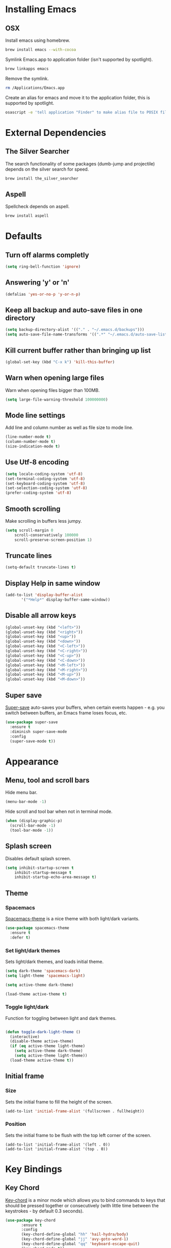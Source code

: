 * Installing Emacs
** OSX

Install emacs using homebrew.

#+BEGIN_SRC sh
brew install emacs --with-cocoa
#+END_SRC

Symlink Emacs.app to application folder (isn't supported by spotlight).

#+BEGIN_SRC sh
brew linkapps emacs
#+END_SRC

Remove the symlink.

#+BEGIN_SRC sh
rm /Applications/Emacs.app
#+END_SRC

Create an alias for emacs and move it to the application folder, this is supported
by spotlight.

#+BEGIN_SRC sh
osascript -e 'tell application "Finder" to make alias file to POSIX file "/usr/local/opt/emacs/Emacs.app" at POSIX file "/Applications"'
#+END_SRC

* External Dependencies
** The Silver Searcher

The search functionality of some packages (dumb-jump and projectile) depends
on the silver search for speed.

#+BEGIN_SRC sh
brew install the_silver_searcher
#+END_SRC

** Aspell

Spellcheck depends on aspell.

#+BEGIN_SRC sh
brew install aspell
#+END_SRC

* Defaults
** Turn off alarms completly

#+BEGIN_SRC emacs-lisp
  (setq ring-bell-function 'ignore)
#+END_SRC

** Answering 'y' or 'n'

#+BEGIN_SRC emacs-lisp
  (defalias 'yes-or-no-p 'y-or-n-p)
#+END_SRC

** Keep all backup and auto-save files in one directory

#+BEGIN_SRC emacs-lisp
  (setq backup-directory-alist '(("." . "~/.emacs.d/backups")))
  (setq auto-save-file-name-transforms '((".*" "~/.emacs.d/auto-save-list/" t)))
#+END_SRC

** Kill current buffer rather than bringing up list

#+BEGIN_SRC emacs-lisp
(global-set-key (kbd "C-x k") 'kill-this-buffer)
#+END_SRC

** Warn when opening large files

Warn when opening files bigger than 100MB.

#+BEGIN_SRC emacs-lisp
(setq large-file-warning-threshold 100000000)
#+END_SRC

** Mode line settings

Add line and column number as well as file size to mode line.

#+BEGIN_SRC emacs-lisp
(line-number-mode t)
(column-number-mode t)
(size-indication-mode t)
#+END_SRC

** Use Utf-8 encoding

#+BEGIN_SRC emacs-lisp
(setq locale-coding-system 'utf-8)
(set-terminal-coding-system 'utf-8)
(set-keyboard-coding-system 'utf-8)
(set-selection-coding-system 'utf-8)
(prefer-coding-system 'utf-8)
#+END_SRC

** Smooth scrolling

Make scrolling in buffers less jumpy.

#+BEGIN_SRC emacs-lisp
(setq scroll-margin 0
    scroll-conservatively 100000
    scroll-preserve-screen-position 1)
#+END_SRC

** Truncate lines

#+BEGIN_SRC emacs-lisp
(setq-default truncate-lines t)
#+END_SRC

** Display Help in same window

#+BEGIN_SRC emacs-lisp
(add-to-list 'display-buffer-alist
       '("*Help*" display-buffer-same-window))
#+END_SRC

** Disable all arrow keys

#+BEGIN_SRC emacs-lisp
(global-unset-key (kbd "<left>"))
(global-unset-key (kbd "<right>"))
(global-unset-key (kbd "<up>"))
(global-unset-key (kbd "<down>"))
(global-unset-key (kbd "<C-left>"))
(global-unset-key (kbd "<C-right>"))
(global-unset-key (kbd "<C-up>"))
(global-unset-key (kbd "<C-down>"))
(global-unset-key (kbd "<M-left>"))
(global-unset-key (kbd "<M-right>"))
(global-unset-key (kbd "<M-up>"))
(global-unset-key (kbd "<M-down>"))
#+END_SRC

** Super save

[[https://github.com/bbatsov/super-save][Super-save]] auto-saves your buffers, when certain events happen - e.g. you
switch between buffers, an Emacs frame loses focus, etc.

#+BEGIN_SRC emacs-lisp
(use-package super-save
  :ensure t
  :diminish super-save-mode
  :config
  (super-save-mode t))
#+END_SRC

* Appearance
** Menu, tool and scroll bars

Hide menu bar.

#+BEGIN_SRC emacs-lisp
(menu-bar-mode -1)
#+END_SRC

Hide scroll and tool bar when not in terminal mode.

#+BEGIN_SRC emacs-lisp
(when (display-graphic-p)
  (scroll-bar-mode -1)
  (tool-bar-mode -1))
#+END_SRC

** Splash screen

Disables default splash screen.

#+BEGIN_SRC emacs-lisp
(setq inhibit-startup-screen t
    inhibit-startup-message t
    inhibit-startup-echo-area-message t)
#+END_SRC

** Theme
*** Spacemacs

[[https://github.com/nashamri/spacemacs-theme][Spacemacs-theme]] is a nice theme with both light/dark variants.

#+BEGIN_SRC emacs-lisp
(use-package spacemacs-theme
  :ensure t
  :defer t)
#+END_SRC

*** Set light/dark themes

Sets light/dark themes, and loads initial theme.

#+BEGIN_SRC emacs-lisp
(setq dark-theme 'spacemacs-dark)
(setq light-theme 'spacemacs-light)

(setq active-theme dark-theme)

(load-theme active-theme t)
#+END_SRC

*** Toggle light/dark

Function for toggling between light and dark themes.

#+BEGIN_SRC emacs-lisp

(defun toggle-dark-light-theme ()
  (interactive)
  (disable-theme active-theme)
  (if (eq active-theme light-theme)
    (setq active-theme dark-theme)
    (setq active-theme light-theme))
  (load-theme active-theme t))
#+END_SRC

** Initial frame
*** Size

Sets the initial frame to fill the height of the screen.

#+BEGIN_SRC emacs-lisp
(add-to-list 'initial-frame-alist '(fullscreen . fullheight))
#+END_SRC

*** Position

Sets the initial frame to be flush with the top left corner of the screen.

#+BEGIN_SRC emasc-lisp
(add-to-list 'initial-frame-alist '(left . 0))
(add-to-list 'initial-frame-alist '(top . 0))
#+END_SRC

* Key Bindings
** Key Chord

[[https://www.emacswiki.org/emacs/key-chord.el][Key-chord]] is a minor mode which allows you to bind commands to keys
that should be pressed together or consecutively (with little time
between the keystrokes - by default 0.3 seconds).

#+BEGIN_SRC emacs-lisp
(use-package key-chord
       :ensure t
       :config
       (key-chord-define-global "hh" 'hail-hydra/body)
       (key-chord-define-global "jj" 'avy-goto-word-1)
       (key-chord-define-global "qq" 'keyboard-escape-quit)
       (key-chord-mode t))
#+END_SRC

** Hail Hydra

Hail Hydra, a hydra for managing other hydras.

#+BEGIN_SRC emacs-lisp
(defhydra hail-hydra (:foreign-keys warn :columns 3)
  "Hail Hydra"
  ("b" hydra-buffer/body "buffer" :exit t)
  ("c" hydra-config/body "config" :exit t)
  ("f" hydra-file/body "file" :exit t)
  ("g" hydra-git/body "git" :exit t)
  ("h" hydra-help/body "help" :exit t)
  ("p" hydra-project/body "project" :exit t)
  ("s" hydra-snippet/body "snippet" :exit t)
  ("t" toggle-shell "terminal" :exit t)
  ("w" hydra-window/body "window" :exit t)
  ("+" toggle-dark-light-theme "light/dark" :exit t)
  ("q" nil "quit")
)
#+END_SRC

** Buffer hydra

#+BEGIN_SRC emacs-lisp
(defhydra hydra-buffer (:foreign-keys warn :columns 3)
  "Buffer"
  ("s" ivy-switch-buffer "switch" :exit t)
  ("n" next-buffer "next")
  ("p" previous-buffer "previous")
  ("k" kill-this-buffer "kill" :exit t)
  ("q" nil "quit")
)
#+END_SRC

** Config hydra

#+BEGIN_SRC emacs-lisp
(defhydra hydra-config (:foreign-keys warn :columns 3)
  "Config"
  ("o" (find-file  "~/.emacs.d/config.org") "open emacs config" :exit t)
  ("r" (load-file  "~/.emacs.d/init.el") "reload emacs config" :exit t)
  ("q" nil "quit")
)
#+END_SRC

** File hydra

#+BEGIN_SRC emacs-lisp
(defhydra hydra-file (:foreign-keys warn :columns 3)
  "File"
  ("o" find-file "open file" :exit t)
  ("r" ivy-switch-buffer "recent file" :exit t)
  ("s" swiper "search file" :exit t)
  ("q" nil "quit")
)
#+END_SRC

** Git hydra

#+BEGIN_SRC emacs-lisp
(defhydra hydra-git (:foreign-keys warn :columns 3)
  "Git"
  ("s" magit-status "status" :exit t)
  ("b" magit-blame "blame" :exit t)
  ("q" nil "quit")
)
#+END_SRC

** Help hydra

#+BEGIN_SRC emacs-lisp
(defhydra hydra-help (:foreign-keys warn :columns 3)
  "Help"
  ("f" describe-function "describe function" :exit t)
  ("k" describe-key "describe key" :exit t)
  ("m" describe-mode "describe mode" :exit t)
  ("v" describe-variable "describe variable" :exit t)
  ("q" nil "quit" :exit t)
)
#+END_SRC

** Project hydra

#+BEGIN_SRC emacs-lisp
(defhydra hydra-project (:foreign-keys warn :columns 3)
  "Project"
  ("o" projectile-switch-project "open project" :exit t)
  ("f" projectile-find-file "find file in project" :exit t)
  ("j" dumb-jump-go "jump to definition")
  ("r" dumb-jump-back "return from definition")
  ("s" projectile-ag "search project")
  ("t" projectile-toggle-between-implementation-and-test  "toggle test/implementation" :exit t)
  ("T" projectile-test-project "runs all tests" :exit t)
  ("q" nil "quit")
)
#+END_SRC

** Snippet hydra

#+BEGIN_SRC emacs-lisp
(defhydra hydra-snippet (:foreign-keys warn :columns 3)
  "Snippet"
  ("e" yas-visit-snippet-file "edit snippet" :exit t)
  ("n" open-new-snippet-below "new snippet" :exit t)
  ("s" save-and-close-window  "save snippet" :exit t)
  ("q" nil "quit" :exit t)
)
#+END_SRC

Save and close window.

#+BEGIN_SRC emacs-lisp
(defun save-and-close-window ()
       (interactive)
       (save-buffer)
       (delete-window))
#+END_SRC

** Window hydra

#+BEGIN_SRC emacs-lisp
(defhydra hydra-window (:foreign-keys warn :columns 3)
  "Window"
  ("f" toggle-frame-fullscreen "toggle fullscreen" :exit t)
  ("h" split-window-below "horizontal split" :exit t)
  ("k" delete-window "kill window" :exit t)
  ("s" other-window "switch window")
  ("v" split-window-right "vertical split" :exit t)
  ("q" nil "quit")
)
#+END_SRC

* Shell
** Exec path from shell

[[https://github.com/purcell/exec-path-from-shell][exec-path-from-shell]] makes emacs shell behave like local shell.

#+BEGIN_SRC emacs-lisp
  (use-package exec-path-from-shell
  :ensure t)
#+END_SRC

Sets $MANPATH, $PATH and exec-path from your shell, but only on OS X.
#+BEGIN_SRC emacs-lisp
  (when (memq window-system '(mac ns))
  (exec-path-from-shell-initialize))
#+END_SRC

** Toggle Shell
If shell window is open close it otherwise open it.

#+BEGIN_SRC emacs-lisp
(defun toggle-shell ()
   (interactive)
   (if (get-buffer-window "*shell*")
    (delete-window (get-buffer-window "*shell*"))
  (shell)))
#+END_SRC

* Text Manipulation
** Delete selected region when typing

#+BEGIN_SRC emacs-lisp
(delete-selection-mode t)
#+END_SRC

** Only use spaces

#+BEGIN_SRC emacs-lisp
(setq-default indent-tabs-mode nil)
#+END_SRC

** Tab width

Set tab width.

#+BEGIN_SRC emacs-lisp
(setq-default tab-width 2)
#+END_SRC

** Contextual tab

Tab will now contextually indent or complete.

#+BEGIN_SRC emacs-lisp
(setq tab-always-indent 'complete)
#+END_SRC

** Move Text

[[https://github.com/emacsfodder/move-text][MoveText]] is extracted from Basic edit toolkit. It allows you to move the
current line using M-up / M-down if a region is marked, it will move the
region instead.

#+BEGIN_SRC emacs-lisp
(use-package move-text
  :ensure t)
#+END_SRC

** Flyspell

Turn spellcheck on, sets it to use aspell and british spelling.

#+BEGIN_SRC emacs-lisp
(use-package flyspell
  :ensure t
  :config
  (setq ispell-program-name "aspell"
    ispell-extra-args '("--sug-mode=ultra" "--lang=en_GB"))
  (add-hook 'text-mode-hook #'flyspell-mode)
  (add-hook 'prog-mode-hook #'flyspell-prog-mode))
#+END_SRC

** Expand Region

[[https://github.com/magnars/expand-region.el][Expand-region]]  increases the selected region by semantic units.

#+BEGIN_SRC emacs-lisp
(use-package expand-region
       :ensure t)
#+END_SRC

** Undo tree

[[https://www.emacswiki.org/emacs/UndoTree][Undo-tree]] enables conventional undo-redo behaviour.

#+BEGIN_SRC emacs-lisp
(use-package undo-tree
  :ensure t
  :bind (("s-Z" . undo-tree-redo)
     ("s-z" . undo-tree-undo))
  :config
  (setq undo-tree-history-directory-alist
    `((".*" . ,temporary-file-directory)))
  (setq undo-tree-auto-save-history t))
#+END_SRC

** White space

[[https://www.emacswiki.org/emacs/WhiteSpace][whitespace]] cleans white space on save .

#+BEGIN_SRC emacs-lisp
(use-package whitespace
  :ensure t
  :init
  (add-hook 'before-save-hook #'whitespace-cleanup))
#+END_SRC

** Hungry Delete

[[https://github.com/nflath/hungry-delete][Hungry delete]] deletes all the contiguous whitespace either before point
or after point in a single operation.

#+BEGIN_SRC emacs-lisp
(use-package hungry-delete :ensure t
  :diminish ""
  :config
  (global-hungry-delete-mode))
#+END_SRC

* Navigation
** Recent files

[[https://www.emacswiki.org/emacs/RecentFiles][Recentf]] is a minor mode that builds a list of recently opened files.

#+BEGIN_SRC emacs-lisp
(recentf-mode t)
#+END_SRC

** Ivy

[[https://github.com/abo-abo/swiper][Ivy]] a light weight fuzzy search completion framework.

#+BEGIN_SRC emacs-lisp
  (use-package ivy
       :ensure t
       :diminish ivy-mode
       :config
       (setq ivy-use-virtual-buffers t)
       (setq ivy-count-format "(%d/%d) ")
       :init
       (ivy-mode t))
#+END_SRC

** Swiper

[[https://github.com/abo-abo/swiper][Swiper]] an Ivy-enhanced alternative to isearch.

#+BEGIN_SRC emacs-lisp
(use-package swiper
  :ensure t
  :bind ("C-s" . swiper)
    ("s-f" . swiper))
#+END_SRC

** Projectile

[[https://github.com/bbatsov/projectile][Projectile]] is a project interaction library for Emacs.

#+BEGIN_SRC emacs-lisp
(use-package projectile
     :ensure t
     :config
     (setq projectile-completion-system 'ivy)
     :init
     (projectile-global-mode))
#+END_SRC

You can discover projects in a folder with the command:

#+BEGIN_SRC
M-x projectile-discover-projects-in-directory
#+END_SRC

 Add custom project type and test suffix function.

#+BEGIN_SRC emacs-lisp

(projectile-register-project-type 'npm '("package.json" "src" "test") "npm start" "npm test")

(setq projectile-test-suffix-function 'custome-projectile-test-suffix)

(defun custome-projectile-test-suffix (project-type)
  "Find default test files suffix based on PROJECT-TYPE."
  (cond
   ((member project-type '(emacs-cask)) "-test")
   ((member project-type '(rails-rspec ruby-rspec npm)) "_spec")
   ((member project-type '(rails-test ruby-test lein-test boot-clj go elixir)) "_test")
))

#+END_SRC

** Dumb Jump

[[https://github.com/jacktasia/dumb-jump][Dumb Jump]] is an Emacs "jump to definition" package with support for multiple
programming languages that favors "just working". This means minimal -- and
ideally zero -- configuration with absolutely no stored indexes (TAGS) or
persistent background processes.

#+BEGIN_SRC emacs-lisp
(use-package dumb-jump
   :ensure t
   :config
   (setq dumb-jump-selector 'ivy))
#+END_SRC

** Hydra

[[https://github.com/abo-abo/hydra][Hydra]] is a package that can be used to tie related commands into a family of
short bindings with a common prefix - a Hydra.

#+BEGIN_SRC emacs-lisp
(use-package hydra
       :ensure t)
#+END_SRC

** Ag (Silver Searcher)

[[https://github.com/Wilfred/ag.el][Ag]] allows you to search using ag from inside Emacs. You can filter
by file type, edit results inline, or find files.

#+BEGIN_SRC emacs-lisp
(use-package ag
  :ensure t)
#+END_SRC

** Avy

[[https://github.com/abo-abo/avy][Avy]] is a package for jumping to visible text using a char-based decision tree.

#+BEGIN_SRC emacs-lisp
(use-package avy
  :ensure t)
#+END_SRC

* Project Management
** Magit

[[https://magit.vc/][Magit]] is a great interface for git projects.

#+BEGIN_SRC emacs-lisp
  (use-package magit
       :ensure t
       :defer t
       :config
       (define-key magit-status-mode-map (kbd "q") 'magit-quit-session)
       (setq magit-completing-read-function 'ivy-completing-read))
#+END_SRC

*** Fullscreen magit

The following code makes magit-status run alone in the frame, and then
restores the old window configuration when you quit out of magit.

#+BEGIN_SRC emacs-lisp
(defadvice magit-status (around magit-fullscreen activate)
  (window-configuration-to-register :magit-fullscreen)
  ad-do-it
  (delete-other-windows))

(defun magit-quit-session ()
  "Restores the previous window configuration and kills the magit buffer"
  (interactive)
  (kill-buffer)
  (jump-to-register :magit-fullscreen))
#+END_SRC

** Org mode
*** Org babel/source blocks
Enables source blocks syntax highlights and makes the editing popup
window stay within the same window.

#+BEGIN_SRC emacs-lisp
(setq org-src-fontify-natively t
      org-src-window-setup 'current-window
      org-src-strip-leading-and-trailing-blank-lines t
      org-src-preserve-indentation t
      org-src-tab-acts-natively t)
#+END_SRC

* Programming Languages
** General
*** Show line numbers

#+BEGIN_SRC emacs-lisp
 (add-hook 'prog-mode-hook (lambda () (linum-mode t)))
#+END_SRC

*** Smartparens

[[https://github.com/Fuco1/smartparens][Smartparens]] is a minor mode for dealing with pairs.

#+BEGIN_SRC emacs-lisp
(use-package smartparens
             :ensure t
             :diminish smartparens-mode
             :config
             (require 'smartparens-config)
             (smartparens-global-mode 1))
#+END_SRC

*** Show paren mode

Show matching Parens.

#+BEGIN_SRC emacs-lisp
(show-paren-mode t)
#+END_SRC

*** Company mode

[[https://github.com/company-mode/company-mode][Company]] is a text completion framework for Emacs. The name stands
for "complete anything". It uses pluggable back-ends and front-ends
to retrieve and display completion candidates.

#+BEGIN_SRC emacs-lisp
(use-package company
  :ensure t
  :config
  (global-company-mode))
#+END_SRC

Get Company to show suggestions for Yasnippet names.

#+BEGIN_SRC emacs-lisp
(defun backend-with-yas (backend)
  (if (and (listp backend) (member 'company-yasnippet backend))
      backend
    (append (if (consp backend) backend (list backend))
            '(:with company-yasnippet))))

(setq company-backends (mapcar #'backend-with-yas company-backends))
#+END_SRC

*** YASnippet

[[https://github.com/joaotavora/yasnippet][YASnippet]] is a template system for Emacs. It allows you to type an
abbreviation and automatically expand it into function templates.

Snippets are stored in the /.emacs.d/snippets/ directory in directories
that match the mode they should be available in.

#+BEGIN_SRC emacs-lisp
(use-package yasnippet
  :ensure t
  :config
  (setq yas-snippet-dirs (concat user-emacs-directory "snippets"))
  (yas-global-mode))
#+END_SRC

Opens yas-new-snippet in a window below the current one.

#+BEGIN_SRC emacs-lisp
(defun open-new-snippet-below ()
  (interactive)
  (split-window-below)
  (other-window 1)
  (yas-new-snippet))
#+END_SRC

*** Flycheck

[[https://github.com/flycheck/flycheck][Flycheck]] on-the-fly syntax checking extension.

#+BEGIN_SRC emacs-lisp
(use-package flycheck
  :ensure t
  :init (global-flycheck-mode))
#+END_SRC

*** Comment/uncomment a line/region

Binds a key to comment/uncomment a line or region if selected.

#+BEGIN_SRC emacs-lisp
(defun comment-or-uncomment-region-or-line ()
  "Comments or uncomments the region or the current line
   if there's no active region."
  (interactive)
  (let (beg end)
    (if (region-active-p)
      (setq beg (region-beginning) end (region-end))
      (setq beg (line-beginning-position) end (line-end-position)))
    (comment-or-uncomment-region beg end)))

(global-set-key (kbd "s-/") 'comment-or-uncomment-region-or-line)
#+END_SRC

*** Compilation buffers display ANSI

#+BEGIN_SRC emacs-lisp
(ignore-errors
  (require 'ansi-color)
  (defun colorize-compilation-buffer ()
  (when (eq major-mode 'compilation-mode)
    (ansi-color-apply-on-region compilation-filter-start (point-max))))
  (add-hook 'compilation-filter-hook 'colorize-compilation-buffer))
#+END_SRC

** Lisps
** Ruby
*** Other files that should be treated as ruby code

#+BEGIN_SRC emacs-lisp
(add-to-list 'auto-mode-alist
     '("\\.\\(?:cap\\|gemspec\\|irbrc\\|gemrc\\|rake\\|rb\\|ru\\|thor\\)\\'" . ruby-mode))
(add-to-list 'auto-mode-alist
     '("\\(?:Brewfile\\|Capfile\\|Gemfile\\(?:\\.[a-zA-Z0-9._-]+\\)?\\|[rR]akefile\\)\\'" . ruby-mode))
#+END_SRC

*** Flycheck

Flycheck checks Ruby with ruby-rubocop and ruby-rubylint, falling back to
ruby or ruby-jruby for basic syntax checking if those are not available.

** Javascript
*** Web mode
Handles files that mix html and js like jsx.

#+BEGIN_SRC emacs-lisp
(use-package web-mode
  :ensure t
  :config
  (web-mode-use-tabs))
#+END_SRC

*** Other files that should be treated as javascript code

#+BEGIN_SRC emacs-lisp
(add-to-list 'auto-mode-alist '("\\.jsx?$" . web-mode))
#+END_SRC

*** Flycheck

Flycheck checks Javascript with one of javascript-eslint, javascript-jshint
or javascript-gjslint, and then with javascript-jscs.

** Json
*** Json mode

[[Major mode for editing JSON file][Json Mode]] is a major mode for editing JSON file.

#+BEGIN_SRC emacs-lisp
(use-package json-mode
  :ensure t)
#+END_SRC

*** Flycheck

Flycheck checks JSON with json-jsonlint or json-python-json.
